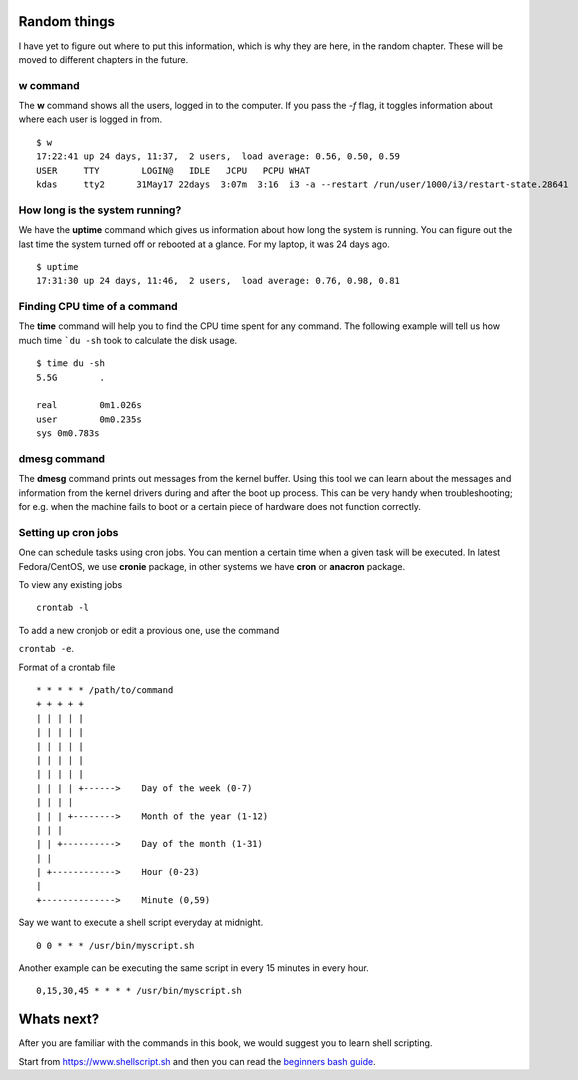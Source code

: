Random things
==============

I have yet to figure out where to put this information, which is why they are
here, in the random chapter. These will be moved to different chapters in the
future.

.. index:: w

w command
----------

The **w** command shows all the users, logged in to the computer. If you pass
the *-f* flag, it toggles information about where each user is logged in from.

::

    $ w
    17:22:41 up 24 days, 11:37,  2 users,  load average: 0.56, 0.50, 0.59
    USER     TTY        LOGIN@   IDLE   JCPU   PCPU WHAT
    kdas     tty2      31May17 22days  3:07m  3:16  i3 -a --restart /run/user/1000/i3/restart-state.28641

.. index:: uptime

How long is the system running?
---------------------------------

We have the **uptime** command which gives us information about how long the
system is running. You can figure out the last time the system turned off or
rebooted at a glance. For my laptop, it was 24 days ago.

::

    $ uptime
    17:31:30 up 24 days, 11:46,  2 users,  load average: 0.76, 0.98, 0.81

.. index:: time

Finding CPU time of a command
------------------------------

The **time** command will help you to find the CPU time spent for any command.
The following example will tell us how much time ```du -sh`` took to calculate the
disk usage.

::

    $ time du -sh
    5.5G	.

    real	0m1.026s
    user	0m0.235s
    sys	0m0.783s

.. index:: dmesg

dmesg command
--------------

The **dmesg** command prints out messages from the kernel buffer. Using this
tool we can learn about the messages and information from the kernel drivers
during and after the boot up process. This can be very handy when
troubleshooting; for e.g. when the machine fails to boot or a certain piece of
hardware does not function correctly.


Setting up cron jobs
---------------------

One can schedule tasks using cron jobs. You can mention a certain time when a
given task will be executed. In latest Fedora/CentOS, we use **cronie**
package, in other systems we have **cron** or **anacron** package.


To view any existing jobs

::

    crontab -l


To add a new cronjob or edit a provious one, use the command

``crontab -e``.


Format of a crontab file

::

    * * * * * /path/to/command
    + + + + +
    | | | | |
    | | | | |
    | | | | |
    | | | | |
    | | | | |
    | | | | +------>    Day of the week (0-7)
    | | | |
    | | | +-------->    Month of the year (1-12)
    | | |
    | | +---------->    Day of the month (1-31)
    | |
    | +------------>    Hour (0-23)
    |
    +-------------->    Minute (0,59)


Say we want to execute a shell script everyday at midnight.

::

    0 0 * * * /usr/bin/myscript.sh


Another example can be executing the same script in every 15 minutes in every hour.


::

    0,15,30,45 * * * * /usr/bin/myscript.sh


Whats next?
============

After you are familiar with the commands in this book, we would suggest you to learn
shell scripting.

Start from `https://www.shellscript.sh <https://www.shellscript.sh>`_ and then
you can read the `beginners bash guide
<http://mirrors.kernel.org/LDP/LDP/Bash-Beginners-Guide/Bash-Beginners-Guide.pdf>`_.
